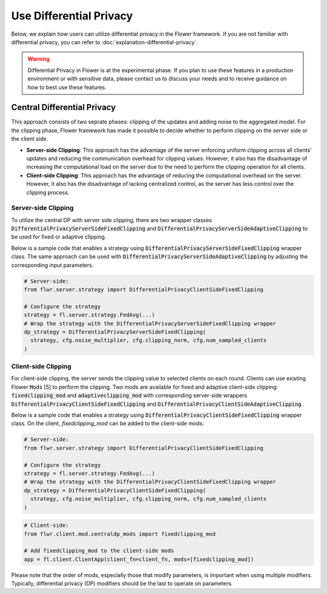Use Differential Privacy
------------------------------
Below, we explain how users can utilize differential privacy in the Flower framework. If you are not familiar with differential privacy, you can refer to :doc:`explanation-differential-privacy`.

.. warning::

   Differential Privacy in Flower is at the experimental phase. If you plan to use these features in a production environment or with sensitive data, please contact us to discuss your needs and to receive guidance on how to best use these features.


Central Differential Privacy
~~~~~~~~~~~~~~~~~~~~~~~~~~~~
This approach consists of two seprate phases: clipping of the updates and adding noise to the aggregated model.
For the clipping phase, Flower framework has made it possible to decide whether to perform clipping on the server side or the client side.

- **Server-side Clipping**: This approach has the advantage of the server enforcing uniform clipping across all clients' updates and reducing the communication overhead for clipping values. However, it also has the disadvantage of increasing the computational load on the server due to the need to perform the clipping operation for all clients.
- **Client-side Clipping**: This approach has the advantage of reducing the computational overhead on the server. However, it also has the disadvantage of lacking centralized control, as the server has less control over the clipping process.



Server-side Clipping
^^^^^^^^^^^^^^^^^^^^
To utilize the central DP with server side clipping, there are two wrapper classes :code:`DifferentialPrivacyServerSideFixedClipping` and :code:`DifferentialPrivacyServerSideAdaptiveClipping` to be used for fixed or adaptive clipping.

.. image:: ./_static/DP/serversideCDP.png
  :align: center
  :width: 700
  :alt: server side clipping


Below is a sample code that enables a strategy using :code:`DifferentialPrivacyServerSideFixedClipping` wrapper class. The same approach can be used with :code:`DifferentialPrivacyServerSideAdaptiveClipping` by adjusting the corresponding input parameters.

.. code-block:: python

  # Server-side:
  from flwr.server.strategy import DifferentialPrivacyClientSideFixedClipping

  # Configure the strategy
  strategy = fl.server.strategy.FedAvg(...)
  # Wrap the strategy with the DifferentialPrivacyServerSideFixedClipping wrapper
  dp_strategy = DifferentialPrivacyServerSideFixedClipping(
    strategy, cfg.noise_multiplier, cfg.clipping_norm, cfg.num_sampled_clients
  )



Client-side Clipping
^^^^^^^^^^^^^^^^^^^^
For client-side clipping, the server sends the clipping value to selected clients on each round. Clients can use existing Flower :code:`Mods` [5] to perform the clipping.
Two mods are available for fixed and adaptive client-side clipping: :code:`fixedclipping_mod` and :code:`adaptiveclipping_mod` with corresponding server-side wrappers :code:`DifferentialPrivacyClientSideFixedClipping` and :code:`DifferentialPrivacyClientSideAdaptiveClipping`.

.. image:: ./_static/DP/clientsideCDP.png
  :align: center
  :width: 800
  :alt: client side clipping


Below is a sample code that enables a strategy using :code:`DifferentialPrivacyClientSideFixedClipping` wrapper class. On the client, `fixedclipping_mod` can be added to the client-side mods:

.. code-block:: python

  # Server-side:
  from flwr.server.strategy import DifferentialPrivacyClientSideFixedClipping

  # Configure the strategy
  strategy = fl.server.strategy.FedAvg(...)
  # Wrap the strategy with the DifferentialPrivacyClientSideFixedClipping wrapper
  dp_strategy = DifferentialPrivacyClientSideFixedClipping(
    strategy, cfg.noise_multiplier, cfg.clipping_norm, cfg.num_sampled_clients
  )


.. code-block:: python

  # Client-side:
  from flwr.client.mod.centraldp_mods import fixedclipping_mod

  # Add fixedclipping_mod to the client-side mods
  app = fl.client.ClientApp(client_fn=client_fn, mods=[fixedclipping_mod])


Please note that the order of mods, especially those that modify parameters, is important when using multiple modifiers. Typically, differential privacy (DP) modifiers should be the last to operate on parameters.
